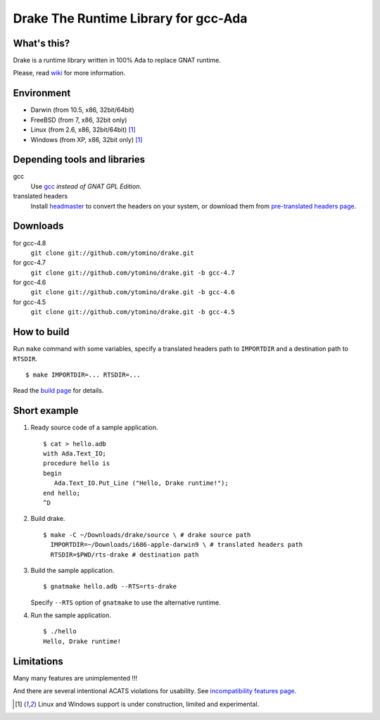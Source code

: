 Drake The Runtime Library for gcc-Ada
=====================================

What's this?
------------

Drake is a runtime library written in 100% Ada to replace GNAT runtime.

Please, read wiki_ for more information.

Environment
-----------

- Darwin (from 10.5, x86, 32bit/64bit)
- FreeBSD (from 7, x86, 32bit only)
- Linux (from 2.6, x86, 32bit/64bit) [#experimental]_
- Windows (from XP, x86, 32bit only) [#experimental]_

Depending tools and libraries
-----------------------------

gcc
 Use gcc_ *instead of GNAT GPL Edition*.
translated headers
 Install headmaster_ to convert the headers on your system,
 or download them from `pre-translated headers page`_.

Downloads
---------

for gcc-4.8
 ``git clone git://github.com/ytomino/drake.git``

for gcc-4.7
 ``git clone git://github.com/ytomino/drake.git -b gcc-4.7``

for gcc-4.6
 ``git clone git://github.com/ytomino/drake.git -b gcc-4.6``

for gcc-4.5
 ``git clone git://github.com/ytomino/drake.git -b gcc-4.5``

How to build
------------

Run ``make`` command with some variables, specify a translated headers path
to ``IMPORTDIR`` and a destination path to ``RTSDIR``. ::

 $ make IMPORTDIR=... RTSDIR=...

Read the `build page`_ for details.

Short example
-------------

1. Ready source code of a sample application. ::
   
    $ cat > hello.adb
    with Ada.Text_IO;
    procedure hello is
    begin
       Ada.Text_IO.Put_Line ("Hello, Drake runtime!");
    end hello;
    ^D

2. Build drake. ::
   
    $ make -C ~/Downloads/drake/source \ # drake source path
      IMPORTDIR=~/Downloads/i686-apple-darwin9 \ # translated headers path
      RTSDIR=$PWD/rts-drake # destination path

3. Build the sample application. ::
   
    $ gnatmake hello.adb --RTS=rts-drake

   Specify ``--RTS`` option of ``gnatmake`` to use the alternative runtime.

4. Run the sample application. ::
   
    $ ./hello
    Hello, Drake runtime!

Limitations
-----------

Many many features are unimplemented !!!

And there are several intentional ACATS violations for usability.
See `incompatibility features page`_.

.. _gcc: http://gcc.gnu.org/
.. _headmaster: http://github.com/ytomino/headmaster
.. _wiki: https://github.com/ytomino/drake/wiki
.. _`pre-translated headers page`: https://github.com/ytomino/drake/wiki/Pre-translated-headers
.. _`build page`: https://github.com/ytomino/drake/wiki/Build
.. _`incompatibility features page`: https://github.com/ytomino/drake/wiki/Incompatibility
.. [#experimental] Linux and Windows support is under construction,
                   limited and experimental.
